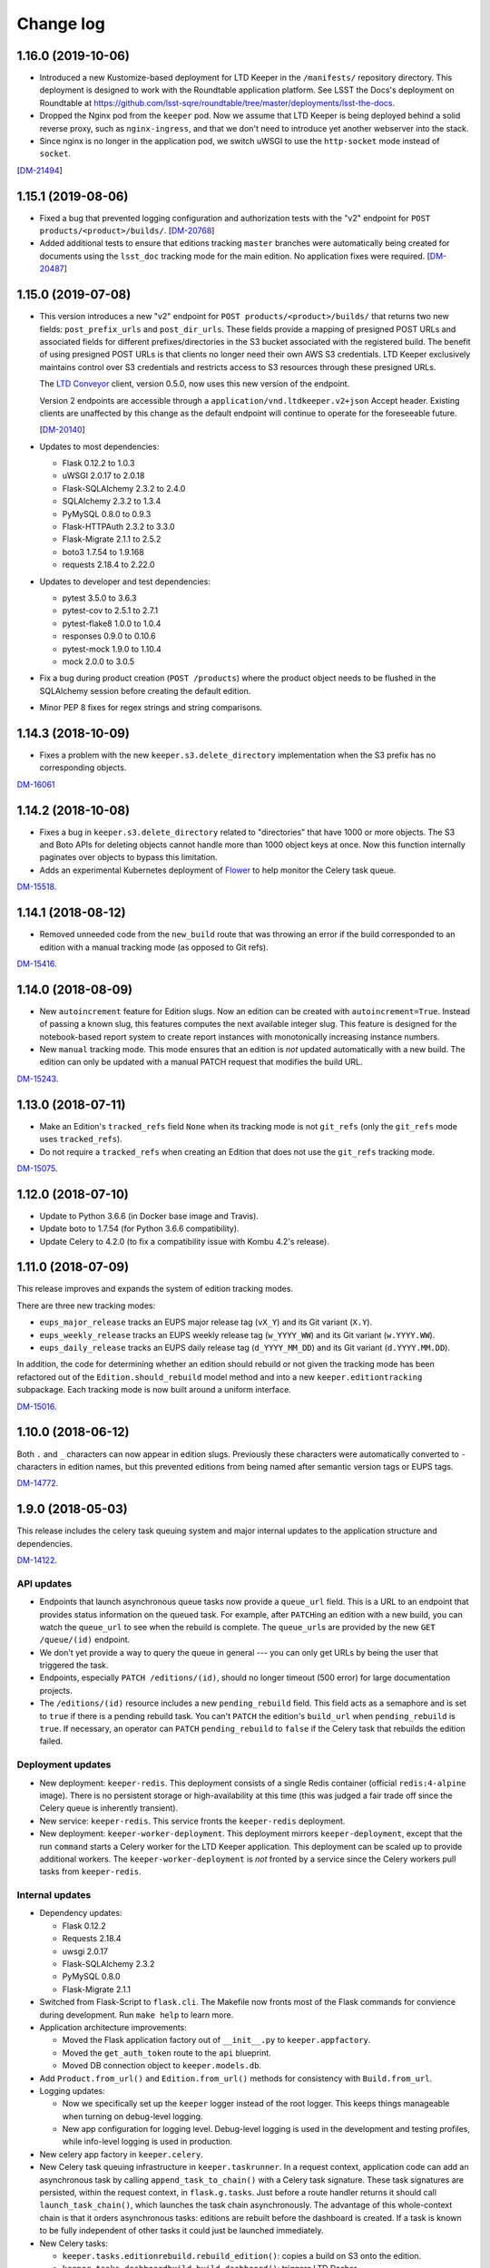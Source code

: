 ##########
Change log
##########

1.16.0 (2019-10-06)
===================

- Introduced a new Kustomize-based deployment for LTD Keeper in the ``/manifests/`` repository directory.
  This deployment is designed to work with the Roundtable application platform.
  See LSST the Docs's deployment on Roundtable at https://github.com/lsst-sqre/roundtable/tree/master/deployments/lsst-the-docs.

- Dropped the Nginx pod from the ``keeper`` pod.
  Now we assume that LTD Keeper is being deployed behind a solid reverse proxy, such as ``nginx-ingress``, and that we don't need to introduce yet another webserver into the stack.

- Since nginx is no longer in the application pod, we switch uWSGI to use the ``http-socket`` mode instead of ``socket``.

[`DM-21494 <https://jira.lsst.org/browse/DM-21494>`_]

1.15.1 (2019-08-06)
===================

- Fixed a bug that prevented logging configuration and authorization tests with the "v2" endpoint for ``POST products/<product>/builds/``.
  [`DM-20768 <https://jira.lsst.org/browse/DM-20768>`_]

- Added additional tests to ensure that editions tracking ``master`` branches were automatically being created for documents using the ``lsst_doc`` tracking mode for the main edition.
  No application fixes were required.
  [`DM-20487 <https://jira.lsst.org/browse/DM-20487>`_]

1.15.0 (2019-07-08)
===================

- This version introduces a new "v2" endpoint for ``POST products/<product>/builds/`` that returns two new fields: ``post_prefix_urls`` and ``post_dir_urls``.
  These fields provide a mapping of presigned POST URLs and associated fields for different prefixes/directories in the S3 bucket associated with the registered build.
  The benefit of using presigned POST URLs is that clients no longer need their own AWS S3 credentials.
  LTD Keeper exclusively maintains control over S3 credentials and restricts access to S3 resources through these presigned URLs.

  The `LTD Conveyor <https://ltd-conveyor.lsst.io>`_ client, version 0.5.0, now uses this new version of the endpoint.
  
  Version 2 endpoints are accessible through a ``application/vnd.ltdkeeper.v2+json`` Accept header.
  Existing clients are unaffected by this change as the default endpoint will continue to operate for the foreseeable future.

  [`DM-20140 <https://jira.lsst.org/browse/DM-20140>`_]

- Updates to most dependencies:

  - Flask 0.12.2 to 1.0.3
  - uWSGI 2.0.17 to 2.0.18
  - Flask-SQLAlchemy 2.3.2 to 2.4.0
  - SQLAlchemy 2.3.2 to 1.3.4
  - PyMySQL 0.8.0 to 0.9.3
  - Flask-HTTPAuth 2.3.2 to 3.3.0
  - Flask-Migrate 2.1.1 to 2.5.2
  - boto3 1.7.54 to 1.9.168
  - requests 2.18.4 to 2.22.0

- Updates to developer and test dependencies:

  - pytest 3.5.0 to 3.6.3
  - pytest-cov to 2.5.1 to 2.7.1
  - pytest-flake8 1.0.0 to 1.0.4
  - responses 0.9.0 to 0.10.6
  - pytest-mock 1.9.0 to 1.10.4
  - mock 2.0.0 to 3.0.5

- Fix a bug during product creation (``POST /products``) where the product object needs to be flushed in the SQLAlchemy session before creating the default edition.

- Minor PEP 8 fixes for regex strings and string comparisons.

1.14.3 (2018-10-09)
===================

- Fixes a problem with the new ``keeper.s3.delete_directory`` implementation when the S3 prefix has no corresponding objects.

`DM-16061 <https://jira.lsstcorp.org/browse/DM-15518>`_

1.14.2 (2018-10-08)
===================

- Fixes a bug in ``keeper.s3.delete_directory`` related to "directories" that have 1000 or more objects.
  The S3 and Boto APIs for deleting objects cannot handle more than 1000 object keys at once.
  Now this function internally paginates over objects to bypass this limitation.

- Adds an experimental Kubernetes deployment of Flower_ to help monitor the Celery task queue.

`DM-15518 <https://jira.lsstcorp.org/browse/DM-15518>`__.

1.14.1 (2018-08-12)
===================

- Removed unneeded code from the ``new_build`` route that was throwing an error if the build corresponded to an edition with a manual tracking mode (as opposed to Git refs).

`DM-15416 <https://jira.lsstcorp.org/browse/DM-15416>`__.

1.14.0 (2018-08-09)
===================

- New ``autoincrement`` feature for Edition slugs.
  Now an edition can be created with ``autoincrement=True``.
  Instead of passing a known slug, this features computes the next available integer slug.
  This feature is designed for the notebook-based report system to create report instances with monotonically increasing instance numbers.

- New ``manual`` tracking mode.
  This mode ensures that an edition is *not* updated automatically with a new build.
  The edition can only be updated with a manual PATCH request that modifies the build URL.

`DM-15243 <https://jira.lsstcorp.org/browse/DM-15243>`__.

1.13.0 (2018-07-11)
===================

- Make an Edition's ``tracked_refs`` field ``None`` when its tracking mode is not ``git_refs`` (only the ``git_refs`` mode uses ``tracked_refs``).
- Do not require a ``tracked_refs`` when creating an Edition that does not use the ``git_refs`` tracking mode.

`DM-15075 <https://jira.lsstcorp.org/browse/DM-15075>`__.

1.12.0 (2018-07-10)
===================

- Update to Python 3.6.6 (in Docker base image and Travis).
- Update boto to 1.7.54 (for Python 3.6.6 compatibility).
- Update Celery to 4.2.0 (to fix a compatibility issue with Kombu 4.2's release).

1.11.0 (2018-07-09)
===================

This release improves and expands the system of edition tracking modes.

There are three new tracking modes:

- ``eups_major_release`` tracks an EUPS major release tag (``vX_Y``) and its Git variant (``X.Y``).
- ``eups_weekly_release`` tracks an EUPS weekly release tag (``w_YYYY_WW``) and its Git variant (``w.YYYY.WW``).
- ``eups_daily_release`` tracks an EUPS daily release tag (``d_YYYY_MM_DD``) and its Git variant (``d.YYYY.MM.DD``).

In addition, the code for determining whether an edition should rebuild or not given the tracking mode has been refactored out of the ``Edition.should_rebuild`` model method and into a new ``keeper.editiontracking`` subpackage.
Each tracking mode is now built around a uniform interface.

`DM-15016 <https://jira.lsstcorp.org/browse/DM-15016>`__.

1.10.0 (2018-06-12)
===================

Both ``.`` and ``_`` characters can now appear in edition slugs.
Previously these characters were automatically converted to ``-`` characters in edition names, but this prevented editions from being named after semantic version tags or EUPS tags.

`DM-14772 <https://jira.lsstcorp.org/browse/DM-14772>`__.

1.9.0 (2018-05-03)
==================

This release includes the celery task queuing system and major internal updates to the application structure and dependencies.

`DM-14122 <https://jira.lsstcorp.org/browse/DM-14122>`__.

API updates
-----------

- Endpoints that launch asynchronous queue tasks now provide a ``queue_url`` field.
  This is a URL to an endpoint that provides status information on the queued task.
  For example, after ``PATCH``\ ing an edition with a new build, you can watch the ``queue_url`` to see when the rebuild is complete.
  The ``queue_url``\ s are provided by the new ``GET /queue/(id)`` endpoint.

- We don't yet provide a way to query the queue in general --- you can only get URLs by being the user that triggered the task.

- Endpoints, especially ``PATCH /editions/(id)``, should no longer timeout (500 error) for large documentation projects.

- The ``/editions/(id)`` resource includes a new ``pending_rebuild`` field.
  This field acts as a semaphore and is set to ``true`` if there is a pending rebuild task.
  You can't ``PATCH`` the edition's ``build_url`` when ``pending_rebuild`` is ``true``.
  If necessary, an operator can ``PATCH`` ``pending_rebuild`` to ``false`` if the Celery task that rebuilds the edition failed.

Deployment updates
------------------

- New deployment: ``keeper-redis``.
  This deployment consists of a single Redis container (official ``redis:4-alpine`` image).
  There is no persistent storage or high-availability at this time (this was judged a fair trade off since the Celery queue is inherently transient).
- New service: ``keeper-redis``.
  This service fronts the ``keeper-redis`` deployment.
- New deployment: ``keeper-worker-deployment``.
  This deployment mirrors ``keeper-deployment``, except that the run ``command`` starts a Celery worker for the LTD Keeper application.
  This deployment can be scaled up to provide additional workers.
  The ``keeper-worker-deployment`` is *not* fronted by a service since the Celery workers pull tasks from ``keeper-redis``.

Internal updates
----------------

- Dependency updates:

  - Flask 0.12.2
  - Requests 2.18.4
  - uwsgi 2.0.17
  - Flask-SQLAlchemy 2.3.2
  - PyMySQL 0.8.0
  - Flask-Migrate 2.1.1

- Switched from Flask-Script to ``flask.cli``.
  The Makefile now fronts most of the Flask commands for convience during development.
  Run ``make help`` to learn more.

- Application architecture improvements:

  - Moved the Flask application factory out of ``__init__.py`` to ``keeper.appfactory``.
  - Moved the ``get_auth_token`` route to the ``api`` blueprint.
  - Moved DB connection object to ``keeper.models.db``.

- Add ``Product.from_url()`` and ``Edition.from_url()`` methods for consistency with ``Build.from_url``.

- Logging updates:

  - Now we specifically set up the ``keeper`` logger instead of the root logger.
    This keeps things manageable when turning on debug-level logging.

  - New app configuration for logging level.
    Debug-level logging is used in the development and testing profiles, while info-level logging is used in production.

- New celery app factory in ``keeper.celery``.

- New Celery task queuing infrastructure in ``keeper.taskrunner``.
  In a request context, application code can add an asynchronous task by calling ``append_task_to_chain()`` with a Celery task signature.
  These task signatures are persisted, within the request context, in ``flask.g.tasks``.
  Just before a route handler returns it should call ``launch_task_chain()``, which launches the task chain asynchronously.
  The advantage of this whole-context chain is that it orders asynchronous tasks: editions are rebuilt before the dashboard is created.
  If a task is known to be fully independent of other tasks it could just be launched immediately.

- New Celery tasks:

  - ``keeper.tasks.editionrebuild.rebuild_edition()``: copies a build on S3 onto the edition.
  - ``keeper.tasks.dashboardbuild.build_dashboard()``: triggers LTD Dasher.

- Replace ``Edition.rebuild()`` with ``Edition.set_pending_rebuild`` to use the new ``rebuild_edition`` task.

1.8.0 (2017-12-13)
==================

Adds logging with `structlog <http://www.structlog.org/en/stable/>`__.
Structlog is configured to generate key-value log strings in test/development and JSON-formatted strings in production.
The ``@log_route`` decorator creates a new logger and binds metadata about a request, such as a unique request ID, method and path.
It also logs the response latency and status when the route returns.
The auth decorators bind the username once the user is known.

`DM-12974 <https://jira.lsstcorp.org/browse/DM-12974>`__.

1.7.0 (2017-12-13)
==================

In this version we've dropped the ``nginx-ssl-proxy`` pod that we've used thus far and adopted the standard Kubernetes Ingress resources for TLS termination instead.
This means that the Keeper service is now a NodePort-type service.
The advantage of using Ingress is that we can rely on Google to maintain that resource and ensure that the TLS-terminating proxy is updated with new security patches.

`DM-12923 <https://jira.lsstcorp.org/browse/DM-12923>`__.

1.6.0 (2017-12-13)
==================

- Migrate to setuptools-based packaging.
  LTD Keeper is now ``pip install``\ 'd into the Docker image at build time using the local sdist distribution (there are no plans to put LTD Keeper itself on PyPI).

- Use `setuptools_scm <https://github.com/pypa/setuptools_scm/>`__ to automatically establish the application version based on the Git tag.

- Automate the creation of the Docker image in Travis CI.
  The image is tagged with the branch or tag name.
  The build for the ``master`` branch is labeled as ``latest``.

- Build and testing are coordinated with a brand new Makefile.

`DM-12914 <https://jira.lsstcorp.org/browse/DM-12914>`__.

1.5.0 (2017-12-13)
==================

Added the explicit idea of tracking modes to edition resources.
This determines whether or not an edition is updated with a new build.
The mode is set with the ``mode`` field of the ``/products/<product>/edition`` resource.

The default tracking mode (``git_refs``) is to update if a build resource has the right git ref (a tag or branch name).

The new ``lsst_doc`` tracking mode allows an edition to watch for builds with git refs formatted as ``v<Major>.<Minor>`` and always publish the newest such tag.
This supports the revised LSST DM document release procedure: https://developer.lsst.io/v/DM-11952/docs/change-controlled-docs.html

`DM-12356 <https://jira.lsstcorp.org/browse/DM-12356>`__.

1.4.0 (2017-12-13)
==================

Removed some technical debt and drift in the Kubernetes deployment templates.

`DM-12862 <https://jira.lsstcorp.org/browse/DM-12862>`__.

1.3.0 (2017-08-08)
==================

Update ``nginx-ssl-proxy`` container for TLS security.

`DM-11502 <https://jira.lsstcorp.org/browse/DM-11502>`__.

1.2.0 (2017-02-20)
==================

Support for `LTD Dasher <https://github.com/lsst-sqre/ltd-dasher>`__.

`DM-9021 <https://jira.lsstcorp.org/browse/DM-9021>`__.

1.1.0 (2016-08-30)
==================

Support non-DM JIRA ticket types (such as ``tickets/LCR-N``) when auto-slugifying.

`DM-7439 <https://jira.lsstcorp.org/browse/DM-7439>`__.

1.0.0 (2016-08-04)
==================

Use Google Cloud SQL as the default DB with Kubernetes.

`DM-7050 <https://jira.lsstcorp.org/browse/DM-7050>`__.

0.11.0 (2016-07-28)
===================

Upload *directory redirect objects* to S3 that tell Fastly to redirect a browser from a directory path to the ``index.html`` inside.

`DM-5894 <https://jira.lsstcorp.org/browse/DM-5894>`__.

0.10.0 (2016-06-22)
===================

Fix browser caching of editions.

`DM-6111 <https://jira.lsstcorp.org/browse/DM-6111>`__.

0.9.0 (2016-05-05)
==================

Fastly API interactions.

`DM-5169 <https://jira.lsstcorp.org/browse/DM-5169>`__ and `DM-5901 <https://jira.lsstcorp.org/browse/DM-5901>`__.

0.8.0 (2016-05-05)
==================

Fastly API interactions.

`DM-5169 <https://jira.lsst.org/ <https://jira.lsstcorp.org/browse/DM-5169>`__ and `DM-5901 <https://jira.lsst.org/ <https://jira.lsstcorp.org/browse/DM-5901>`__.

0.7.0 (2016-04-14)
==================

Kubernetes deployment.

`DM-5194 <https://jira.lsst.org/ <https://jira.lsstcorp.org/browse/DM-5194>`__.

0.6.0 (2016-04-06)
==================

Fine-grained authorization for API users.

`DM-5645 <https://jira.lsst.org/ <https://jira.lsstcorp.org/browse/DM-5645>`__.

0.5.0 (2016-04-06)
==================

Fine-grained authorization for API users.

`DM-5645 <https://jira.lsst.org/ <https://jira.lsstcorp.org/browse/DM-5645>`__.

0.4.0 (2016-04-06)
==================

Initial deployment as a Docker container.

`DM-5291 <https://jira.lsst.org/ <https://jira.lsstcorp.org/browse/DM-5291>`__.

0.3.0 (2016-03-09)
==================

Minimum viable API with Edition, Build, and Product routes.

`DM-4950 <https://jira.lsst.org/ <https://jira.lsstcorp.org/browse/DM-4950>`__.

0.2.0 (2016-02-19)
==================

Interaction with AWS S3 and Route53 with product provisioning and build uploads.

`DM-4951 <https://jira.lsst.org/ <https://jira.lsstcorp.org/browse/DM-4951>`__.

0.1.0 (2016-02-10)
==================

First Flask application prototype and API design documentation.

`DM-5100 <https://jira.lsst.org/ <https://jira.lsstcorp.org/browse/DM-5100>`__.

.. _Flower: https://flower.readthedocs.io/
